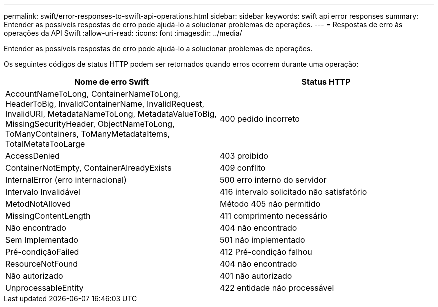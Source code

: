 ---
permalink: swift/error-responses-to-swift-api-operations.html 
sidebar: sidebar 
keywords: swift api error responses 
summary: Entender as possíveis respostas de erro pode ajudá-lo a solucionar problemas de operações. 
---
= Respostas de erro às operações da API Swift
:allow-uri-read: 
:icons: font
:imagesdir: ../media/


[role="lead"]
Entender as possíveis respostas de erro pode ajudá-lo a solucionar problemas de operações.

Os seguintes códigos de status HTTP podem ser retornados quando erros ocorrem durante uma operação:

|===
| Nome de erro Swift | Status HTTP 


 a| 
AccountNameToLong, ContainerNameToLong, HeaderToBig, InvalidContainerName, InvalidRequest, InvalidURI, MetadataNameToLong, MetadataValueToBig, MissingSecurityHeader, ObjectNameToLong, ToManyContainers, ToManyMetadataItems, TotalMetataTooLarge
 a| 
400 pedido incorreto



 a| 
AccessDenied
 a| 
403 proibido



 a| 
ContainerNotEmpty, ContainerAlreadyExists
 a| 
409 conflito



 a| 
InternalError (erro internacional)
 a| 
500 erro interno do servidor



 a| 
Intervalo Invalidável
 a| 
416 intervalo solicitado não satisfatório



 a| 
MetodNotAlloved
 a| 
Método 405 não permitido



 a| 
MissingContentLength
 a| 
411 comprimento necessário



 a| 
Não encontrado
 a| 
404 não encontrado



 a| 
Sem Implementado
 a| 
501 não implementado



 a| 
Pré-condiçãoFailed
 a| 
412 Pré-condição falhou



 a| 
ResourceNotFound
 a| 
404 não encontrado



 a| 
Não autorizado
 a| 
401 não autorizado



 a| 
UnprocessableEntity
 a| 
422 entidade não processável

|===